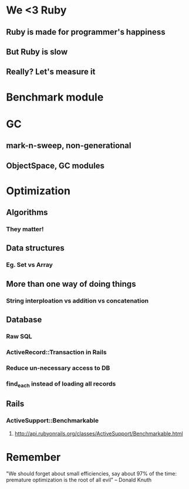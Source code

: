 * We <3 Ruby
** Ruby is made for programmer's happiness
** But Ruby is slow
** Really? Let's measure it

* Benchmark module
* GC
** mark-n-sweep, non-generational
** ObjectSpace, GC modules
* Optimization
** Algorithms
*** They matter!
** Data structures
*** Eg. Set vs Array
** More than one way of doing things
*** String interploation vs addition vs concatenation
** Database
*** Raw SQL
*** ActiveRecord::Transaction in Rails
*** Reduce un-necessary access to DB
*** find_each instead of loading all records
** Rails
*** ActiveSupport::Benchmarkable
**** http://api.rubyonrails.org/classes/ActiveSupport/Benchmarkable.html
* Remember

   "We should forget about small efficiencies,
   say about 97% of the time:
   premature optimization is the root of all evil"
   -- Donald Knuth
